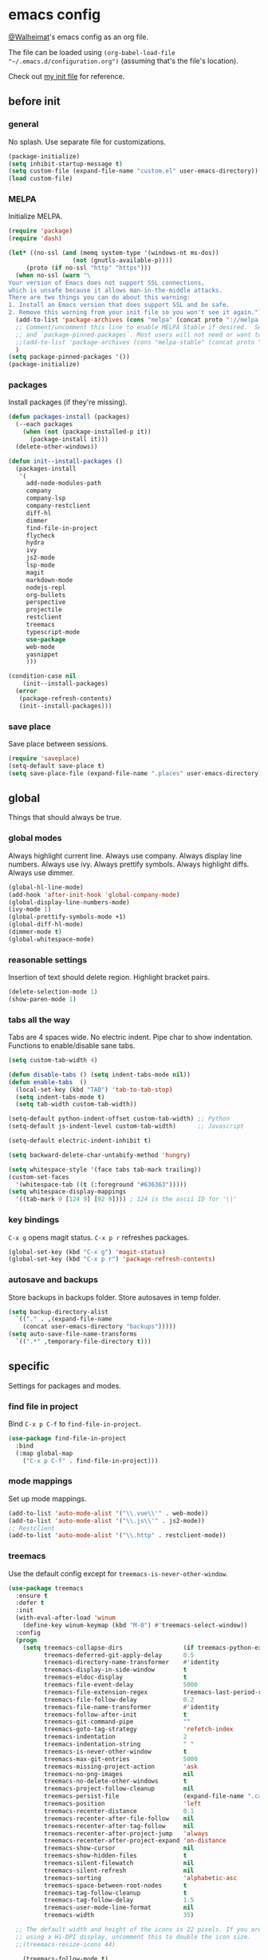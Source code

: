 * emacs config
[[https://gitlab.com/Walheimat][@Walheimat]]'s emacs config as an org file.

The file can be loaded using =(org-babel-load-file "~/.emacs.d/configuration.org")= (assuming that's the file's location).

Check out [[https://gitlab.com/Walheimat/emacs-config/-/blob/master/.emacs][my init file]] for reference.
** before init
*** general
No splash. Use separate file for customizations.
#+BEGIN_SRC emacs-lisp
(package-initialize)
(setq inhibit-startup-message t)
(setq custom-file (expand-file-name "custom.el" user-emacs-directory))
(load custom-file)
#+END_SRC
*** MELPA
Initialize MELPA.
#+BEGIN_SRC emacs-lisp
(require 'package)
(require 'dash)

(let* ((no-ssl (and (memq system-type '(windows-nt ms-dos))
                  (not (gnutls-available-p))))
     (proto (if no-ssl "http" "https")))
  (when no-ssl (warn "\
Your version of Emacs does not support SSL connections,
which is unsafe because it allows man-in-the-middle attacks.
There are two things you can do about this warning:
1. Install an Emacs version that does support SSL and be safe.
2. Remove this warning from your init file so you won't see it again."))
  (add-to-list 'package-archives (cons "melpa" (concat proto "://melpa.org/packages/")) t)
  ;; Comment/uncomment this line to enable MELPA Stable if desired.  See `package-archive-priorities`
  ;; and `package-pinned-packages`. Most users will not need or want to do this.
  ;;(add-to-list 'package-archives (cons "melpa-stable" (concat proto "://stable.melpa.org/packages/")) t)
  )
(setq package-pinned-packages '())
(package-initialize)
#+END_SRC
*** packages
Install packages (if they're missing).
#+BEGIN_SRC emacs-lisp
(defun packages-install (packages)
  (--each packages
    (when (not (package-installed-p it))
      (package-install it)))
  (delete-other-windows))

(defun init--install-packages ()
  (packages-install
   '(
     add-node-modules-path
     company
     company-lsp
     company-restclient
     diff-hl
     dimmer
     find-file-in-project
     flycheck
     hydra
     ivy
     js2-mode
     lsp-mode
     magit
     markdown-mode
     nodejs-repl
     org-bullets
     perspective
     projectile
     restclient
     treemacs
     typescript-mode
     use-package
     web-mode
     yasnippet
     )))

(condition-case nil
    (init--install-packages)
  (error
   (package-refresh-contents)
   (init--install-packages)))
#+END_SRC

*** save place
Save place between sessions.
#+BEGIN_SRC emacs-lisp
(require 'saveplace)
(setq-default save-place t)
(setq save-place-file (expand-file-name ".places" user-emacs-directory))
#+END_SRC
** global
Things that should always be true.
*** global modes
Always highlight current line. Always use company. Always display line numbers. Always use ivy. Always prettify symbols. Always highlight diffs. Always use dimmer.
#+BEGIN_SRC emacs-lisp
(global-hl-line-mode)
(add-hook 'after-init-hook 'global-company-mode)
(global-display-line-numbers-mode)
(ivy-mode 1)
(global-prettify-symbols-mode +1)
(global-diff-hl-mode)
(dimmer-mode t)
(global-whitespace-mode)
#+END_SRC
*** reasonable settings
Insertion of text should delete region. Highlight bracket pairs.
#+BEGIN_SRC emacs-lisp
(delete-selection-mode 1)
(show-paren-mode 1)
#+END_SRC
*** tabs all the way
Tabs are 4 spaces wide. No electric indent. Pipe char to show indentation. Functions to enable/disable sane tabs.
#+BEGIN_SRC emacs-lisp
(setq custom-tab-width 4)

(defun disable-tabs () (setq indent-tabs-mode nil))
(defun enable-tabs  ()
  (local-set-key (kbd "TAB") 'tab-to-tab-stop)
  (setq indent-tabs-mode t)
  (setq tab-width custom-tab-width))

(setq-default python-indent-offset custom-tab-width) ;; Python
(setq-default js-indent-level custom-tab-width)      ;; Javascript

(setq-default electric-indent-inhibit t)

(setq backward-delete-char-untabify-method 'hungry)

(setq whitespace-style '(face tabs tab-mark trailing))
(custom-set-faces
  '(whitespace-tab ((t (:foreground "#636363")))))
(setq whitespace-display-mappings
  '((tab-mark 9 [124 9] [92 9]))) ; 124 is the ascii ID for '\|'
#+END_SRC
*** key bindings
=C-x g= opens magit status.
=C-x p r= refreshes packages.
#+BEGIN_SRC emacs-lisp
(global-set-key (kbd "C-x g") 'magit-status)
(global-set-key (kbd "C-x p r") 'package-refresh-contents)
#+END_SRC
*** autosave and backups
Store backups in backups folder. Store autosaves in temp folder.
#+BEGIN_SRC emacs-lisp
(setq backup-directory-alist
  `(("." . ,(expand-file-name
    (concat user-emacs-directory "backups")))))
(setq auto-save-file-name-transforms
  `((".*" ,temporary-file-directory t)))
#+END_SRC
** specific
Settings for packages and modes.
*** find file in project
Bind =C-x p C-f= to =find-file-in-project=.
#+BEGIN_SRC emacs-lisp
(use-package find-file-in-project
  :bind
  (:map global-map
    ("C-x p C-f" . find-file-in-project)))
#+END_SRC
*** mode mappings
Set up mode mappings.
#+BEGIN_SRC emacs-lisp
(add-to-list 'auto-mode-alist '("\\.vue\\'" . web-mode))
(add-to-list 'auto-mode-alist '("\\.js\\'" . js2-mode))
;; Restclient
(add-to-list 'auto-mode-alist '("\\.http" . restclient-mode))
#+END_SRC
*** treemacs
Use the default config except for =treemacs-is-never-other-window=.
#+BEGIN_SRC emacs-lisp
(use-package treemacs
  :ensure t
  :defer t
  :init
  (with-eval-after-load 'winum
    (define-key winum-keymap (kbd "M-0") #'treemacs-select-window))
  :config
  (progn
    (setq treemacs-collapse-dirs                 (if treemacs-python-executable 3 0)
          treemacs-deferred-git-apply-delay      0.5
          treemacs-directory-name-transformer    #'identity
          treemacs-display-in-side-window        t
          treemacs-eldoc-display                 t
          treemacs-file-event-delay              5000
          treemacs-file-extension-regex          treemacs-last-period-regex-value
          treemacs-file-follow-delay             0.2
          treemacs-file-name-transformer         #'identity
          treemacs-follow-after-init             t
          treemacs-git-command-pipe              ""
          treemacs-goto-tag-strategy             'refetch-index
          treemacs-indentation                   2
          treemacs-indentation-string            " "
          treemacs-is-never-other-window         t
          treemacs-max-git-entries               5000
          treemacs-missing-project-action        'ask
          treemacs-no-png-images                 nil
          treemacs-no-delete-other-windows       t
          treemacs-project-follow-cleanup        nil
          treemacs-persist-file                  (expand-file-name ".cache/treemacs-persist" user-emacs-directory)
          treemacs-position                      'left
          treemacs-recenter-distance             0.1
          treemacs-recenter-after-file-follow    nil
          treemacs-recenter-after-tag-follow     nil
          treemacs-recenter-after-project-jump   'always
          treemacs-recenter-after-project-expand 'on-distance
          treemacs-show-cursor                   nil
          treemacs-show-hidden-files             t
          treemacs-silent-filewatch              nil
          treemacs-silent-refresh                nil
          treemacs-sorting                       'alphabetic-asc
          treemacs-space-between-root-nodes      t
          treemacs-tag-follow-cleanup            t
          treemacs-tag-follow-delay              1.5
          treemacs-user-mode-line-format         nil
          treemacs-width                         35)

  ;; The default width and height of the icons is 22 pixels. If you are
  ;; using a Hi-DPI display, uncomment this to double the icon size.
  ;;(treemacs-resize-icons 44)

    (treemacs-follow-mode t)
    (treemacs-filewatch-mode t)
    (treemacs-fringe-indicator-mode t)
    (pcase (cons (not (null (executable-find "git")))
               (not (null treemacs-python-executable)))
      (`(t . t)
        (treemacs-git-mode 'deferred))
      (`(t . _)
        (treemacs-git-mode 'simple))))
  :bind
    (:map global-map
        ("M-0"       . treemacs-select-window)
        ("C-x t 1"   . treemacs-delete-other-windows)
        ("C-x t t"   . treemacs)
        ("C-x t B"   . treemacs-bookmark)
        ("C-x t C-t" . treemacs-find-file)
        ("C-x t M-t" . treemacs-find-tag)))

(use-package treemacs-projectile
  :after treemacs projectile
  :ensure t)

(use-package treemacs-icons-dired
  :after treemacs dired
  :ensure t
  :config (treemacs-icons-dired-mode))

(use-package treemacs-magit
  :after treemacs magit
  :ensure t)

(use-package treemacs-persp
  :after treemacs persp-mode
  :ensure t
  :config (treemacs-set-scope-type 'Perspectives))
(treemacs)
#+END_SRC
*** flycheck
Make flycheck understand newer eslint.
**** override finding eslint
Eslint configs can be found using a file, not a directory.
#+BEGIN_SRC emacs-lisp
(require 'flycheck)
(defun flycheck-eslint-config-exists-p ()
  "Whether there is a valid eslint config for the current buffer."
  (let* ((executable (flycheck-find-checker-executable 'javascript-eslint))
         (exitcode (and executable (call-process executable nil nil nil
                                                 "--print-config" ".eslintrc"))))
    (eq exitcode 0)))
#+END_SRC
**** load eslint/tslint from local node_module
Use the locally installed eslint/tslint.
#+BEGIN_SRC emacs-lisp
(defun my/use-eslint-from-node-modules ()
  (let* ((root (locate-dominating-file
                (or (buffer-file-name) default-directory)
                "node_modules"))
         (eslint
          (and root
               (expand-file-name "node_modules/.bin/eslint"
                               root))))
    (when (and eslint (file-executable-p eslint))
      (setq-local flycheck-javascript-eslint-executable eslint))))

(defun my/use-tslint-from-node-modules ()
  (let* ((root (locate-dominating-file
                (or (buffer-file-name) default-directory)
                "node_modules"))
         (tslint
          (and root
               (expand-file-name "node_modules/.bin/tslint"
                                 root))))
    (when (and tslint (file-executable-p tslint))
      (setq-local flycheck-typescript-tslint-executable tslint))))

(add-hook 'flycheck-mode-hook #'my/use-eslint-from-node-modules)
(add-hook 'flycheck-mode-hook #'my/use-tslint-from-node-modules)
#+END_SRC
*** org mode
**** Make org-mode look nicer
Use bullets mode and make the ellipses bendy arrows.
#+BEGIN_SRC emacs-lisp
(add-hook 'org-mode-hook (lambda() (org-bullets-mode t)))
(setq org-ellipsis "↷")
#+END_SRC
**** Make org-mode log with notes
When a =TODO= is =DONE= log a note.
#+BEGIN_SRC emacs-lisp
(setq org-log-done 'note)
#+END_SRC
*** js2 mode
Enable Flycheck and disable internal checker.
#+BEGIN_SRC emacs-lisp
(setq-default js2-show-parse-errors nil)
(setq-default js2-strict-missing-semi-warning nil)
(add-hook 'js2-mode-hook (lambda () (flycheck-mode 1)))
(add-hook 'js2-mode-hook 'enable-tabs)
#+END_SRC
*** web mode
Web mode uses flycheck with tslint enabled.
#+BEGIN_SRC emacs-lisp
(add-hook 'web-mode-hook (lambda () (flycheck-mode 1)))
(with-eval-after-load 'flycheck
  (flycheck-add-mode 'typescript-tslint 'web-mode)
  (flycheck-add-mode 'css-csslint 'web-mode))
(add-hook 'web-mode-hook 'enable-tabs)
#+END_SRC
*** lsp
**** use lsp in web-mode
Use lsp in web mode (for vetur).
#+BEGIN_SRC emacs-lisp
(add-hook 'web-mode-hook 'lsp)
#+END_SRC
**** disable snippets
Not sure this is necessary
#+BEGIN_SRC emacs-lisp
(setq lsp-enable-snippet nil)
#+END_SRC
*** theme
Use dracula for now.
#+BEGIN_SRC emacs-lisp
(load-theme 'dracula t)
#+END_SRC
*** typescript mode
Enable flycheck and sane tabs.
#+BEGIN_SRC emacs-lisp
(add-hook 'typescript-mode-hook (lambda () (flycheck-mode 1)))
(add-hook 'typescript-mode-hook 'enable-tabs)
#+END_SRC
*** dimmer
Make dimmed frames a bit dimmer.
#+BEGIN_SRC emacs-lisp
(require 'dimmer)
(setq dimmer-fraction 0.5)
(dimmer-configure-org)
(dimmer-configure-magit)
(dimmer-configure-hydra)
#+END_SRC
